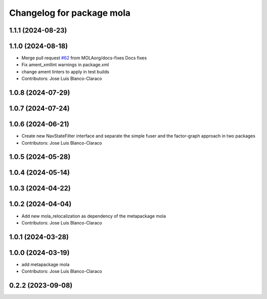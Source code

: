 ^^^^^^^^^^^^^^^^^^^^^^^^^^^^^^^^^^^^^^^^^^^^^^
Changelog for package mola
^^^^^^^^^^^^^^^^^^^^^^^^^^^^^^^^^^^^^^^^^^^^^^

1.1.1 (2024-08-23)
------------------

1.1.0 (2024-08-18)
------------------
* Merge pull request `#62 <https://github.com/MOLAorg/mola/issues/62>`_ from MOLAorg/docs-fixes
  Docs fixes
* Fix ament_xmllint warnings in package.xml
* change ament linters to apply in test builds
* Contributors: Jose Luis Blanco-Claraco

1.0.8 (2024-07-29)
------------------

1.0.7 (2024-07-24)
------------------

1.0.6 (2024-06-21)
------------------
* Create new NavStateFilter interface and separate the simple fuser and the factor-graph approach in two packages
* Contributors: Jose Luis Blanco-Claraco

1.0.5 (2024-05-28)
------------------

1.0.4 (2024-05-14)
------------------

1.0.3 (2024-04-22)
------------------

1.0.2 (2024-04-04)
------------------
* Add new mola_relocalization as dependency of the metapackage mola
* Contributors: Jose Luis Blanco-Claraco

1.0.1 (2024-03-28)
------------------

1.0.0 (2024-03-19)
------------------
* add metapackage mola
* Contributors: Jose Luis Blanco-Claraco

0.2.2 (2023-09-08)
------------------